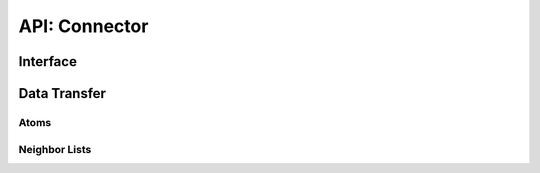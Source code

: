 API: Connector
===============

Interface
----------

.. doxygenstruct:: jcn::ModelProperties
   :members:

.. doxygenstruct:: jcn::ConnectorConfig
   :members:

.. doxygenstruct:: jcn::Statistics
   :members:

.. doxygenstruct:: jcn::Results
   :members:

.. doxygenclass:: jcn::Connector
   :members:


Data Transfer
--------------

Atoms
______

.. doxygenclass:: jcn::AtomBuilder
   :members:

.. doxygenstruct:: jcn::AtomShapes
   :members:


Neighbor Lists
_______________

.. doxygenclass:: jcn::GraphBuilder
   :members:

.. doxygenclass:: jcn::SimpleSparseNeighborList
   :members:

.. doxygenclass:: jcn::SimpleDenseNeighborList
   :members:

.. doxygenclass:: jcn::DeviceSparseNeighborList
   :members:

.. doxygenstruct:: jcn::NeighborListShapes
   :members:







